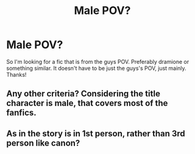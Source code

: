 #+TITLE: Male POV?

* Male POV?
:PROPERTIES:
:Author: moooooo-
:Score: 0
:DateUnix: 1591414949.0
:DateShort: 2020-Jun-06
:FlairText: Request
:END:
So I'm looking for a fic that is from the guys POV. Preferably dramione or something similar. It doesn't have to be just the guys's POV, just mainly. Thanks!


** Any other criteria? Considering the title character is male, that covers most of the fanfics.
:PROPERTIES:
:Author: Vercalos
:Score: 3
:DateUnix: 1591419960.0
:DateShort: 2020-Jun-06
:END:


** As in the story is in 1st person, rather than 3rd person like canon?
:PROPERTIES:
:Author: KhoanRidocal
:Score: 1
:DateUnix: 1591424500.0
:DateShort: 2020-Jun-06
:END:
